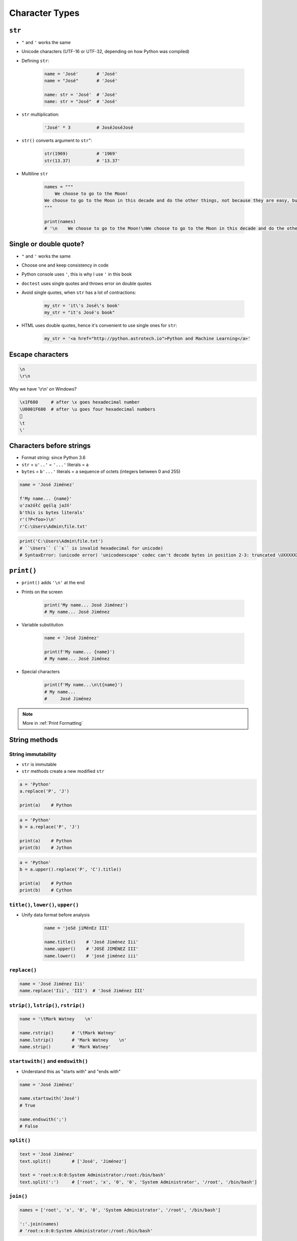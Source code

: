 .. _Character Types:

***************
Character Types
***************


``str``
=======
* ``"`` and ``'`` works the same
* Unicode characters (UTF-16 or UTF-32, depending on how Python was compiled)

* Defining ``str``:

    .. code-block:: python

        name = 'José'       # 'José'
        name = "José"       # 'José'

        name: str = 'José'  # 'José'
        name: str = "José"  # 'José'

* ``str`` multiplication:

    .. code-block:: python

        'José' * 3          # JoséJoséJosé

* ``str()`` converts argument to ``str``":

    .. code-block:: python

        str(1969)           # '1969'
        str(13.37)          # '13.37'

* Multiline ``str``

    .. code-block:: python

        names = """
            We choose to go to the Moon!
        We choose to go to the Moon in this decade and do the other things, not because they are easy, but because they are hard.
        """

        print(names)
        # '\n    We choose to go to the Moon!\nWe choose to go to the Moon in this decade and do the other things, not because they are easy, but because they are hard.'


Single or double quote?
=======================
* ``"`` and ``'`` works the same
* Choose one and keep consistency in code
* Python console uses ``'``, this is why I use ``'`` in this book
* ``doctest`` uses single quotes and throws error on double quotes
* Avoid single quotes, when ``str`` has a lot of contractions:

    .. code-block:: python

        my_str = 'it\'s José\'s book'
        my_str = "it's José's book"

* HTML uses double quotes, hence it's convenient to use single ones for ``str``:

    .. code-block:: python

        my_str = '<a href="http://python.astrotech.io">Python and Machine Learning</a>'

Escape characters
=================
.. code-block:: text

    \n
    \r\n

.. figure:: img/type-machine.jpg
    :scale: 25%
    :align: center

    Why we have '\\r\\n' on Windows?

.. code-block:: text

    \x1F680     # after \x goes hexadecimal number
    \U0001F680  # after \u goes four hexadecimal numbers
    🚀
    \t
    \'

Characters before strings
=========================
* Format string: since Python 3.6
* ``str`` = ``u'..'`` = ``'...'`` literals = a
* ``bytes`` = ``b'...'`` literals = a sequence of octets (integers between 0 and 255)

.. csv-table:: String modifiers
    :header-rows: 1
    :widths: 15, 30, 55
    :file: data/str-modifiers.csv

.. code-block:: python

    name = 'José Jiménez'

    f'My name... {name}'
    u'zażółć gęślą jaźń'
    b'this is bytes literals'
    r'(?P<foo>)\n'
    r'C:\Users\Admin\file.txt'

.. code-block:: python

    print('C:\Users\Admin\file.txt')
    # ``\Users`` (``s`` is invalid hexadecimal for unicode)
    # SyntaxError: (unicode error) 'unicodeescape' codec can't decode bytes in position 2-3: truncated \UXXXXXXXX escape


``print()``
===========
* ``print()`` adds ``'\n'`` at the end
* Prints on the screen

    .. code-block:: python

        print('My name... José Jiménez')
        # My name... José Jiménez

* Variable substitution

    .. code-block:: python

        name = 'José Jiménez'

        print(f'My name... {name}')
        # My name... José Jiménez

* Special characters

    .. code-block:: python

        print(f'My name...\n\t{name}')
        # My name...
        #     José Jiménez

.. note:: More in :ref:`Print Formatting`


String methods
==============

String immutability
-------------------
* ``str`` is immutable
* ``str`` methods create a new modified ``str``

.. code-block:: python

    a = 'Python'
    a.replace('P', 'J')

    print(a)    # Python

.. code-block:: python

    a = 'Python'
    b = a.replace('P', 'J')

    print(a)    # Python
    print(b)    # Jython

.. code-block:: python

    a = 'Python'
    b = a.upper().replace('P', 'C').title()

    print(a)    # Python
    print(b)    # Cython

``title()``, ``lower()``, ``upper()``
-------------------------------------
* Unify data format before analysis

    .. code-block:: python

        name = 'joSé jiMénEz III'

        name.title()    # 'José Jiménez Iii'
        name.upper()    # 'JOSÉ JIMÉNEZ III'
        name.lower()    # 'josé jiménez iii'

``replace()``
-------------
.. code-block:: python

    name = 'José Jiménez Iii'
    name.replace('Iii', 'III')  # 'José Jiménez III'

``strip()``, ``lstrip()``, ``rstrip()``
---------------------------------------
.. code-block:: python

    name = '\tMark Watney    \n'

    name.rstrip()       # '\tMark Watney'
    name.lstrip()       # 'Mark Watney    \n'
    name.strip()        # 'Mark Watney'

``startswith()`` and ``endswith()``
-----------------------------------
* Understand this as "starts with" and "ends with"

.. code-block:: python

    name = 'José Jiménez'

    name.startswith('José')
    # True

    name.endswith(';')
    # False

``split()``
-----------
.. code-block:: python

    text = 'José Jiménez'
    text.split()        # ['José', 'Jiménez']

    text = 'root:x:0:0:System Administrator:/root:/bin/bash'
    text.split(':')     # ['root', 'x', '0', '0', 'System Administrator', '/root', '/bin/bash']

``join()``
----------
.. code-block:: python

    names = ['root', 'x', '0', '0', 'System Administrator', '/root', '/bin/bash']

    ':'.join(names)
    # 'root:x:0:0:System Administrator:/root:/bin/bash'


Handling user input
===================
* ``input()`` returns ``str``
* Space at the end of prompt

.. code-block:: python

    name = input('Type your name: ')

* This is a dump of distinct records of a single address
* Is this the same address?:

    .. code-block:: text

        'ul. Jana III Sobieskiego'
        'ul Jana III Sobieskiego'
        'ul.Jana III Sobieskiego'
        'ulicaJana III Sobieskiego'
        'Ul. Jana III Sobieskiego'
        'UL. Jana III Sobieskiego'
        'ulica Jana III Sobieskiego'
        'Ulica. Jana III Sobieskiego'

        'os. Jana III Sobieskiego'

        'Jana 3 Sobieskiego'
        'Jana 3ego Sobieskiego'
        'Jana III Sobieskiego'
        'Jana Iii Sobieskiego'
        'Jana IIi Sobieskiego'
        'Jana lll Sobieskiego'  # three small letters 'L'

    .. code-block:: text

        'ul '
        'ul. '
        'ul.'
        'ulica'
        'Ul. '
        'UL. '
        'ulica '
        'Ulica. '
        'os. '
        'ośedle'
        'osiedle'
        'os'
        'plac '
        'pl '
        'al '
        'al. '
        'aleja '
        'alei '

    .. code-block:: text

        '1/2'
        '1 / 2'
        '1 m. 2'
        '1 apt 2'
        '1 apt. 2'


* Which one is a true address?

Assignments
===========

String cleaning
---------------
#. Dane poniżej przeczyść, tak aby zmienne miały wartość ``'Jana III Sobieskiego'``
#. Jak zrobić to rozwiązaniem generycznym pasującym do wszystkich? (dyskusja)

.. code-block:: python

        a = 'Jana III Sobieskiego 1 apt 2'
        b = 'ul Jana III SobIESkiego 1/2'
        c = 'ul. Jana trzeciego Sobieskiego 1/2'
        d = 'ul.Jana III Sobieskiego 1/2'
        e = 'ulicaJana III Sobieskiego 1/2'
        F = 'UL. JANA 3 SOBIESKIEGO 1/2'
        G = 'UL. III SOBiesKIEGO 1/2'
        H = 'ULICA JANA III SOBIESKIEGO 1/2'
        I = 'ULICA. JANA III SOBI'
        j = ' Jana 3 Sobieskiego 1/2 '
        k = 'Jana III Sobieskiego 1 m. 2'
        l = ' 1/2'

Variables and types
-------------------
#. Wczytaj od użytkownika imię
#. Za pomocą f-string formatting wyświetl na ekranie:

    .. code-block:: text

        '''My name... "José Jiménez".
	    	I'm an """astronaut!"""'''

#. Uwaga! Druga linijka zaczyna się od tabulacji
#. Gdzie wartość w podwójnym cudzysłowiu to ciąg od użytkownika (w przykładzie użytkownik wpisał ``José Jiménez``)
#. Zwróć uwagę na znaki apostrofów, cudzysłowów, tabulacji i nowych linii
#. W ciągu do wyświetlenia nie używaj spacji ani enterów - użyj ``\n`` i ``\t``
#. Tekst wyświetlony na ekranie ma mieć zamienione wszystkie spacje na ``_``
#. Tekst wyświetlony na ekranie ma być w UPPERCASE
#. Nie korzystaj z dodawania stringów (``str + str``)
#. Następnie znów wyświetl na ekranie wynik, tym razem z podmienionymi spacjami:

    .. code-block:: text

        '''MY_NAME_"JOSÉ_JIMÉNEZ".
        _I'M_AN_"""ASTRONAUT!"""'''

:About:
    * Filename: ``types_input.py``
    * Lines of code to write: 4 lines
    * Estimated time of completion: 10 min

:The whys and wherefores:
    * Definiowanie zmiennych
    * Korzystanie z print formatting
    * Wczytywanie tekstu od użytkownika
